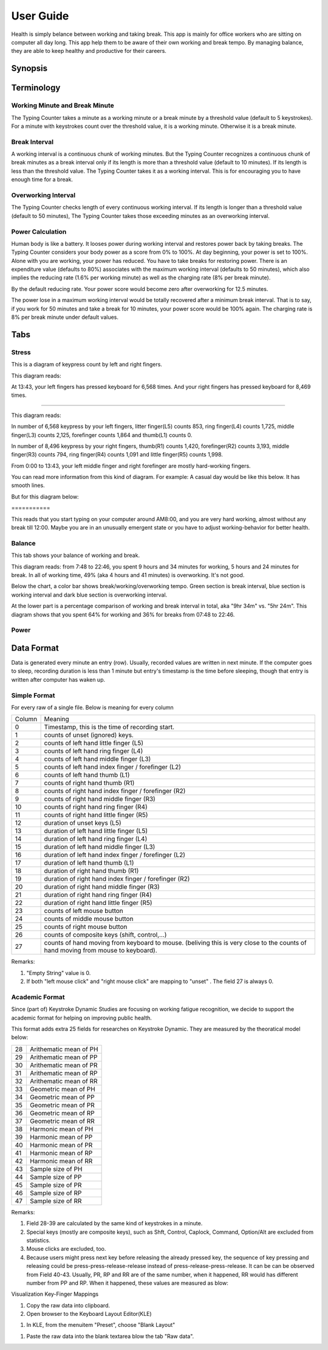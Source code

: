 
.. _h7a6941666312412f5d33487d7c4f3d7:

User Guide
##########

Health is simply belance between working and taking break. This app is mainly for office workers who are sitting on computer all day long. This app help them to be aware of their own working and break tempo. By managing balance, they are able to keep healthy and productive for their careers.

.. _h24263c4b755f1b4e49342c321267514d:

Synopsis
********

.. _h1f7e585de5397451c6b6391b7a0:

Terminology
***********

.. _h373c2b1564c323c6d545e4952435b25:

Working Minute and Break Minute
===============================

\ |IMG1|\ 

The Typing Counter takes a minute as a working minute or a break minute by a threshold value (default to 5 keystrokes).  For a minute with keystrokes count over the threshold value, it is a working minute. Otherwise it is a break minute.

.. _h372630646e56301561a1a371134181b:

Break Interval
==============

\ |IMG2|\ 

A working interval is a continuous chunk of working minutes. But the Typing Counter recognizes a continuous chunk of break minutes as a break interval only if its length is more than a threshold value (default to 10 minutes). If its length is less than the threshold value. The Typing Counter takes it as a working interval. This is for encouraging you to have enough time for a break.

.. _h7d27c1759465b14283e39615c302058:

Overworking Interval
====================

\ |IMG3|\ 

The Typing Counter checks length of every continuous working interval. If its length is longer than a threshold value (default to 50 minutes), The Typing Counter takes those exceeding minutes as an overworking interval. 

.. _h286272113e3f7c2f29363693b2f42:

Power Calculation
=================

\ |IMG4|\ 

Human body is like a battery. It looses power during working interval and restores power back by taking breaks. The Typing Counter considers your body power as a score from 0% to 100%. At day beginning, your power is set to 100%. Alone with you are working, your power has reduced. You have to take breaks for restoring power. There is an expenditure value (defaults to 80%) associates with the maximum working interval (defaults to 50 minutes), which also implies the reducing rate (1.6% per working minute) as well as the charging rate (8% per break minute).

\ |IMG5|\ 

By the default reducing rate. Your power score would become zero after overworking for 12.5 minutes.

\ |IMG6|\ 

The power lose in a maximum working interval would be totally recovered after a minimum break interval. That is to say, if you work for 50 minutes and take a break for 10 minutes, your power score would be 100% again. The charging rate is 8% per break minute under default values.

.. _h7015777b347a33c5e481931d625040:

Tabs
****

.. _h431d5061723751203410681c45363038:

Stress
======

This is a diagram of keypress count by left and right fingers.

\ |IMG7|\ 

This diagram reads:

At 13:43, your left fingers has pressed keyboard for 6,568 times.  And your right fingers has pressed keyboard for 8,469 times.

--------

\ |IMG8|\ 

This diagram reads:

In number of 6,568 keypress by your left fingers, litter finger(L5) counts 853, ring finger(L4) counts 1,725, middle finger(L3) counts 2,125, forefinger counts 1,864 and thumb(L1) counts 0. 

In number of 8,496 keypress by your right fingers, thumb(R1) counts 1,420, forefinger(R2) counts 3,193, middle finger(R3) counts 794, ring finger(R4) counts 1,091 and little finger(R5) counts 1,998.

From 0:00 to 13:43, your left middle finger and right forefinger are mostly hard-working fingers.

.. _h2c1d74277104e41780968148427e:




You can read more information from this kind of diagram. For example: A casual day would be like this below. It has smooth lines.

\ |IMG9|\ 

But for this diagram below:

.. _h73207a20436b676b595165b4e243d46:

\ |IMG10|\ ===========

This reads that you start typing on your computer around AM8:00, and you are very hard working, almost without any break till 12:00. Maybe you are in an unusually emergent state or you have to adjust working-behavior for better health.

.. _h67588282f612229e44437f7063305:

Balance
=======

This tab shows your balance of working and break. 

\ |IMG11|\ 

This diagram reads:  from 7:48 to 22:46, you spent 9 hours and 34 minutes for working, 5 hours and 24 minutes for break. In all of working time, 49% (aka 4 hours and 41 minutes) is overworking. It's not good.

Below the chart, a color bar shows break/working/overworking tempo. Green section is break interval, blue section is working interval and dark blue section is  overworking interval.

\ |IMG12|\ 

At the lower part is a percentage comparison of working and break interval in total, aka "9hr 34m" vs. "5hr 24m". This diagram shows that you spent 64% for working and 36% for breaks from 07:48 to 22:46.

\ |IMG13|\ 

.. _h234f20346f3f70460477d1f5d2e7b22:

Power
=====

.. _h175e5034f3d2b2d704737456d2e7562:

Data Format
***********

Data is generated every minute an entry (row). Usually, recorded values are written in next minute. If the computer goes to sleep, recording duration is less than 1 minute but entry's timestamp is the time before sleeping, though that entry is written after computer has waken up.

.. _h1f544f2c4950c11396e127c3e292e3b:

Simple Format
=============

For every raw of a single file. Below is meaning for every column

+------+---------------------------------------------------------------------------------------------------------------------------------+
|Column|Meaning                                                                                                                          |
+------+---------------------------------------------------------------------------------------------------------------------------------+
|0     |Timestamp, this is the time of recording start.                                                                                  |
+------+---------------------------------------------------------------------------------------------------------------------------------+
|1     |counts of unset (ignored) keys.                                                                                                  |
+------+---------------------------------------------------------------------------------------------------------------------------------+
|2     |counts of left hand little finger (L5)                                                                                           |
+------+---------------------------------------------------------------------------------------------------------------------------------+
|3     |counts of left hand ring finger (L4)                                                                                             |
+------+---------------------------------------------------------------------------------------------------------------------------------+
|4     |counts of left hand middle finger (L3)                                                                                           |
+------+---------------------------------------------------------------------------------------------------------------------------------+
|5     |counts of left hand index finger / forefinger (L2)                                                                               |
+------+---------------------------------------------------------------------------------------------------------------------------------+
|6     |counts of left hand thumb (L1)                                                                                                   |
+------+---------------------------------------------------------------------------------------------------------------------------------+
|7     |counts of right hand thumb (R1)                                                                                                  |
+------+---------------------------------------------------------------------------------------------------------------------------------+
|8     |counts of right hand index finger / forefinger (R2)                                                                              |
+------+---------------------------------------------------------------------------------------------------------------------------------+
|9     |counts of right hand middle finger (R3)                                                                                          |
+------+---------------------------------------------------------------------------------------------------------------------------------+
|10    |counts of right hand ring finger (R4)                                                                                            |
+------+---------------------------------------------------------------------------------------------------------------------------------+
|11    |counts of right hand little finger (R5)                                                                                          |
+------+---------------------------------------------------------------------------------------------------------------------------------+
|12    |duration of unset keys (L5)                                                                                                      |
+------+---------------------------------------------------------------------------------------------------------------------------------+
|13    |duration of left hand little finger (L5)                                                                                         |
+------+---------------------------------------------------------------------------------------------------------------------------------+
|14    |duration of left hand ring finger (L4)                                                                                           |
+------+---------------------------------------------------------------------------------------------------------------------------------+
|15    |duration of left hand middle finger (L3)                                                                                         |
+------+---------------------------------------------------------------------------------------------------------------------------------+
|16    |duration of left hand index finger / forefinger (L2)                                                                             |
+------+---------------------------------------------------------------------------------------------------------------------------------+
|17    |duration of left hand thumb (L1)                                                                                                 |
+------+---------------------------------------------------------------------------------------------------------------------------------+
|18    |duration of right hand thumb (R1)                                                                                                |
+------+---------------------------------------------------------------------------------------------------------------------------------+
|19    |duration of right hand index finger / forefinger (R2)                                                                            |
+------+---------------------------------------------------------------------------------------------------------------------------------+
|20    |duration of right hand middle finger (R3)                                                                                        |
+------+---------------------------------------------------------------------------------------------------------------------------------+
|21    |duration of right hand ring finger (R4)                                                                                          |
+------+---------------------------------------------------------------------------------------------------------------------------------+
|22    |duration of right hand little finger (R5)                                                                                        |
+------+---------------------------------------------------------------------------------------------------------------------------------+
|23    |counts of left mouse button                                                                                                      |
+------+---------------------------------------------------------------------------------------------------------------------------------+
|24    |counts of middle mouse button                                                                                                    |
+------+---------------------------------------------------------------------------------------------------------------------------------+
|25    |counts of right mouse button                                                                                                     |
+------+---------------------------------------------------------------------------------------------------------------------------------+
|26    |counts of composite keys (shift, control,...)                                                                                    |
+------+---------------------------------------------------------------------------------------------------------------------------------+
|27    |counts of hand moving from keyboard to mouse. (beliving this is very close to the counts of hand moving from mouse to keyboard). |
+------+---------------------------------------------------------------------------------------------------------------------------------+

Remarks:

#. "Empty String" value is 0.

#. If both "left mouse click" and "right mouse click" are mapping to "unset" . The field 27 is always 0.

.. _h7d4c3277791e387f322d4d676f136037:

Academic Format
===============

Since (part of) Keystroke Dynamic Studies are focusing on working fatigue recognition, we decide to support the academic format for helping on improving public health.

This format adds extra 25 fields for researches on Keystroke Dynamic. They are measured by the theoratical model below:

\ |IMG14|\ 

+--+-----------------------+
|28|Arithematic mean of  PH|
+--+-----------------------+
|29|Arithematic mean of  PP|
+--+-----------------------+
|30|Arithematic mean of  PR|
+--+-----------------------+
|31|Arithematic mean of  RP|
+--+-----------------------+
|32|Arithematic mean of  RR|
+--+-----------------------+
|33|Geometric mean of  PH  |
+--+-----------------------+
|34|Geometric mean of  PP  |
+--+-----------------------+
|35|Geometric mean of  PR  |
+--+-----------------------+
|36|Geometric mean of  RP  |
+--+-----------------------+
|37|Geometric mean of  RR  |
+--+-----------------------+
|38|Harmonic mean of  PH   |
+--+-----------------------+
|39|Harmonic mean of  PP   |
+--+-----------------------+
|40|Harmonic mean of  PR   |
+--+-----------------------+
|41|Harmonic mean of  RP   |
+--+-----------------------+
|42|Harmonic mean of  RR   |
+--+-----------------------+
|43|Sample size of PH      |
+--+-----------------------+
|44|Sample size of PP      |
+--+-----------------------+
|45|Sample size of PR      |
+--+-----------------------+
|46|Sample size of RP      |
+--+-----------------------+
|47|Sample size of RR      |
+--+-----------------------+

Remarks:

#. Field 28-39 are calculated by the same kind of keystrokes in a minute.

#. Special keys (mostly are composite keys), such as Shft, Control, Caplock, Command, Option/Alt are excluded from statistics.

#. Mouse clicks are excluded, too.

#. Because users might press next key before releasing the already pressed key, the sequence of key pressing and releasing could be press-press-release-release instead of press-release-press-release. It can be can be observed from Field 40-43. Usually, PR, RP and RR are of the same number, when it happened, RR would has different number from PP and RP. When it happened, these values are measured as blow:\ |IMG15|\ 

Visualization Key-Finger Mappings

\ |IMG16|\ 

#. Copy the raw data into clipboard.

#. Open browser to the Keyboard Layout Editor(KLE)

\ |IMG17|\ 

#. In KLE, from the menuitem "Preset", choose "Blank Layout" 

\ |IMG18|\ 

#. Paste the raw data into the blank textarea blow the tab "Raw data".


.. bottom of content

.. |IMG1| image:: static/User_Guide_1.png
   :height: 174 px
   :width: 420 px

.. |IMG2| image:: static/User_Guide_2.png
   :height: 306 px
   :width: 697 px

.. |IMG3| image:: static/User_Guide_3.png
   :height: 112 px
   :width: 520 px

.. |IMG4| image:: static/User_Guide_4.png
   :height: 226 px
   :width: 572 px

.. |IMG5| image:: static/User_Guide_5.png
   :height: 173 px
   :width: 609 px

.. |IMG6| image:: static/User_Guide_6.png
   :height: 186 px
   :width: 605 px

.. |IMG7| image:: static/User_Guide_7.png
   :height: 264 px
   :width: 377 px

.. |IMG8| image:: static/User_Guide_8.png
   :height: 294 px
   :width: 341 px

.. |IMG9| image:: static/User_Guide_9.png
   :height: 282 px
   :width: 428 px

.. |IMG10| image:: static/User_Guide_10.png
   :height: 284 px
   :width: 424 px

.. |IMG11| image:: static/User_Guide_11.png
   :height: 357 px
   :width: 413 px

.. |IMG12| image:: static/User_Guide_12.png
   :height: 120 px
   :width: 425 px

.. |IMG13| image:: static/User_Guide_13.png
   :height: 357 px
   :width: 405 px

.. |IMG14| image:: static/User_Guide_14.png
   :height: 352 px
   :width: 697 px

.. |IMG15| image:: static/User_Guide_15.png
   :height: 265 px
   :width: 568 px

.. |IMG16| image:: static/User_Guide_16.png
   :height: 292 px
   :width: 281 px

.. |IMG17| image:: static/User_Guide_17.png
   :height: 184 px
   :width: 221 px

.. |IMG18| image:: static/User_Guide_18.png
   :height: 77 px
   :width: 222 px
